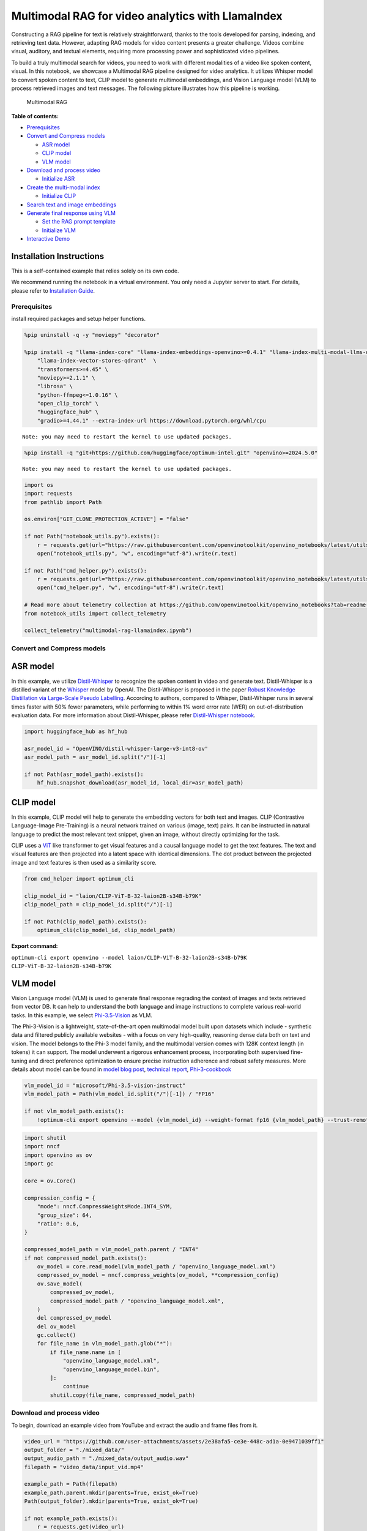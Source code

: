 Multimodal RAG for video analytics with LlamaIndex
==================================================

Constructing a RAG pipeline for text is relatively straightforward,
thanks to the tools developed for parsing, indexing, and retrieving text
data. However, adapting RAG models for video content presents a greater
challenge. Videos combine visual, auditory, and textual elements,
requiring more processing power and sophisticated video pipelines.

To build a truly multimodal search for videos, you need to work with
different modalities of a video like spoken content, visual. In this
notebook, we showcase a Multimodal RAG pipeline designed for video
analytics. It utilizes Whisper model to convert spoken content to text,
CLIP model to generate multimodal embeddings, and Vision Language model
(VLM) to process retrieved images and text messages. The following
picture illustrates how this pipeline is working.

.. figure:: https://github.com/user-attachments/assets/baef4914-5c07-432c-9363-1a0cb5944b09
   :alt: Multimodal RAG

   Multimodal RAG


**Table of contents:**


-  `Prerequisites <#prerequisites>`__
-  `Convert and Compress models <#convert-and-compress-models>`__

   -  `ASR model <#asr-model>`__
   -  `CLIP model <#clip-model>`__
   -  `VLM model <#vlm-model>`__

-  `Download and process video <#download-and-process-video>`__

   -  `Initialize ASR <#initialize-asr>`__

-  `Create the multi-modal index <#create-the-multi-modal-index>`__

   -  `Initialize CLIP <#initialize-clip>`__

-  `Search text and image
   embeddings <#search-text-and-image-embeddings>`__
-  `Generate final response using
   VLM <#generate-final-response-using-vlm>`__

   -  `Set the RAG prompt template <#set-the-rag-prompt-template>`__
   -  `Initialize VLM <#initialize-vlm>`__

-  `Interactive Demo <#interactive-demo>`__

Installation Instructions
~~~~~~~~~~~~~~~~~~~~~~~~~

This is a self-contained example that relies solely on its own code.

We recommend running the notebook in a virtual environment. You only
need a Jupyter server to start. For details, please refer to
`Installation
Guide <https://github.com/openvinotoolkit/openvino_notebooks/blob/latest/README.md#-installation-guide>`__.

Prerequisites
-------------



install required packages and setup helper functions.

.. code:: ipython3

    %pip uninstall -q -y "moviepy" "decorator"
    
    %pip install -q "llama-index-core" "llama-index-embeddings-openvino>=0.4.1" "llama-index-multi-modal-llms-openvino" "llama-index-readers-file" \
        "llama-index-vector-stores-qdrant"  \
        "transformers>=4.45" \
        "moviepy>=2.1.1" \
        "librosa" \
        "python-ffmpeg<=1.0.16" \
        "open_clip_torch" \
        "huggingface_hub" \
        "gradio>=4.44.1" --extra-index-url https://download.pytorch.org/whl/cpu


.. parsed-literal::

    Note: you may need to restart the kernel to use updated packages.
    

.. code:: ipython3

    %pip install -q "git+https://github.com/huggingface/optimum-intel.git" "openvino>=2024.5.0"


.. parsed-literal::

    Note: you may need to restart the kernel to use updated packages.
    

.. code:: ipython3

    import os
    import requests
    from pathlib import Path
    
    os.environ["GIT_CLONE_PROTECTION_ACTIVE"] = "false"
    
    if not Path("notebook_utils.py").exists():
        r = requests.get(url="https://raw.githubusercontent.com/openvinotoolkit/openvino_notebooks/latest/utils/notebook_utils.py")
        open("notebook_utils.py", "w", encoding="utf-8").write(r.text)
    
    if not Path("cmd_helper.py").exists():
        r = requests.get(url="https://raw.githubusercontent.com/openvinotoolkit/openvino_notebooks/latest/utils/cmd_helper.py")
        open("cmd_helper.py", "w", encoding="utf-8").write(r.text)
    
    # Read more about telemetry collection at https://github.com/openvinotoolkit/openvino_notebooks?tab=readme-ov-file#-telemetry
    from notebook_utils import collect_telemetry
    
    collect_telemetry("multimodal-rag-llamaindex.ipynb")

Convert and Compress models
---------------------------



ASR model
~~~~~~~~~



In this example, we utilize
`Distil-Whisper <https://huggingface.co/distil-whisper/distil-large-v2>`__
to recognize the spoken content in video and generate text.
Distil-Whisper is a distilled variant of the
`Whisper <https://huggingface.co/openai/whisper-large-v2>`__ model by
OpenAI. The Distil-Whisper is proposed in the paper `Robust Knowledge
Distillation via Large-Scale Pseudo
Labelling <https://arxiv.org/abs/2311.00430>`__. According to authors,
compared to Whisper, Distil-Whisper runs in several times faster with
50% fewer parameters, while performing to within 1% word error rate
(WER) on out-of-distribution evaluation data. For more information about
Distil-Whisper, please refer `Distil-Whisper
notebook <distil-whisper-asr-with-output.html>`__.

.. code:: ipython3

    import huggingface_hub as hf_hub
    
    asr_model_id = "OpenVINO/distil-whisper-large-v3-int8-ov"
    asr_model_path = asr_model_id.split("/")[-1]
    
    if not Path(asr_model_path).exists():
        hf_hub.snapshot_download(asr_model_id, local_dir=asr_model_path)

CLIP model
~~~~~~~~~~



In this example, CLIP model will help to generate the embedding vectors
for both text and images. CLIP (Contrastive Language-Image Pre-Training)
is a neural network trained on various (image, text) pairs. It can be
instructed in natural language to predict the most relevant text
snippet, given an image, without directly optimizing for the task.

CLIP uses a `ViT <https://arxiv.org/abs/2010.11929>`__ like transformer
to get visual features and a causal language model to get the text
features. The text and visual features are then projected into a latent
space with identical dimensions. The dot product between the projected
image and text features is then used as a similarity score.

.. code:: ipython3

    from cmd_helper import optimum_cli
    
    clip_model_id = "laion/CLIP-ViT-B-32-laion2B-s34B-b79K"
    clip_model_path = clip_model_id.split("/")[-1]
    
    if not Path(clip_model_path).exists():
        optimum_cli(clip_model_id, clip_model_path)



**Export command:**



``optimum-cli export openvino --model laion/CLIP-ViT-B-32-laion2B-s34B-b79K CLIP-ViT-B-32-laion2B-s34B-b79K``


VLM model
~~~~~~~~~



Vision Language model (VLM) is used to generate final response regrading
the context of images and texts retrieved from vector DB. It can help to
understand the both language and image instructions to complete various
real-world tasks. In this example, we select
`Phi-3.5-Vision <https://huggingface.co/microsoft/Phi-3.5-vision-instruct>`__
as VLM.

The Phi-3-Vision is a lightweight, state-of-the-art open multimodal
model built upon datasets which include - synthetic data and filtered
publicly available websites - with a focus on very high-quality,
reasoning dense data both on text and vision. The model belongs to the
Phi-3 model family, and the multimodal version comes with 128K context
length (in tokens) it can support. The model underwent a rigorous
enhancement process, incorporating both supervised fine-tuning and
direct preference optimization to ensure precise instruction adherence
and robust safety measures. More details about model can be found in
`model blog
post <https://azure.microsoft.com/en-us/blog/new-models-added-to-the-phi-3-family-available-on-microsoft-azure/>`__,
`technical report <https://aka.ms/phi3-tech-report>`__,
`Phi-3-cookbook <https://github.com/microsoft/Phi-3CookBook>`__

.. code:: ipython3

    vlm_model_id = "microsoft/Phi-3.5-vision-instruct"
    vlm_model_path = Path(vlm_model_id.split("/")[-1]) / "FP16"
    
    if not vlm_model_path.exists():
        !optimum-cli export openvino --model {vlm_model_id} --weight-format fp16 {vlm_model_path} --trust-remote-code

.. code:: ipython3

    import shutil
    import nncf
    import openvino as ov
    import gc
    
    core = ov.Core()
    
    compression_config = {
        "mode": nncf.CompressWeightsMode.INT4_SYM,
        "group_size": 64,
        "ratio": 0.6,
    }
    
    compressed_model_path = vlm_model_path.parent / "INT4"
    if not compressed_model_path.exists():
        ov_model = core.read_model(vlm_model_path / "openvino_language_model.xml")
        compressed_ov_model = nncf.compress_weights(ov_model, **compression_config)
        ov.save_model(
            compressed_ov_model,
            compressed_model_path / "openvino_language_model.xml",
        )
        del compressed_ov_model
        del ov_model
        gc.collect()
        for file_name in vlm_model_path.glob("*"):
            if file_name.name in [
                "openvino_language_model.xml",
                "openvino_language_model.bin",
            ]:
                continue
            shutil.copy(file_name, compressed_model_path)

Download and process video
--------------------------



To begin, download an example video from YouTube and extract the audio
and frame files from it.

.. code:: ipython3

    video_url = "https://github.com/user-attachments/assets/2e38afa5-ce3e-448c-ad1a-0e9471039ff1"
    output_folder = "./mixed_data/"
    output_audio_path = "./mixed_data/output_audio.wav"
    filepath = "video_data/input_vid.mp4"
    
    example_path = Path(filepath)
    example_path.parent.mkdir(parents=True, exist_ok=True)
    Path(output_folder).mkdir(parents=True, exist_ok=True)
    
    if not example_path.exists():
        r = requests.get(video_url)
        with example_path.open("wb") as f:
            f.write(r.content)

Initialize ASR
~~~~~~~~~~~~~~



Select inference device

.. code:: ipython3

    from notebook_utils import device_widget
    
    asr_device = device_widget(default="AUTO", exclude=["NPU"])
    
    asr_device




.. parsed-literal::

    Dropdown(description='Device:', index=2, options=('CPU', 'GPU', 'AUTO'), value='AUTO')



The Hugging Face Optimum API is a high-level API that enables us to
convert and quantize models from the Hugging Face Transformers library
to the OpenVINO™ IR format. For more details, refer to the `Hugging Face
Optimum
documentation <https://huggingface.co/docs/optimum/intel/inference>`__.

Optimum Intel can be used to load optimized models from the `Hugging
Face Hub <https://huggingface.co/docs/optimum/intel/hf.co/models>`__ and
create pipelines to run an inference with OpenVINO Runtime using Hugging
Face APIs. The Optimum Inference models are API compatible with Hugging
Face Transformers models. This means we just need to replace the
``AutoModelForXxx`` class with the corresponding ``OVModelForXxx``
class.

.. code:: ipython3

    from optimum.intel import OVModelForSpeechSeq2Seq
    from transformers import AutoProcessor, pipeline
    
    asr_model = OVModelForSpeechSeq2Seq.from_pretrained(asr_model_path, device=asr_device.value)
    asr_processor = AutoProcessor.from_pretrained(asr_model_path)
    
    pipe = pipeline("automatic-speech-recognition", model=asr_model, tokenizer=asr_processor.tokenizer, feature_extractor=asr_processor.feature_extractor)

.. code:: ipython3

    import librosa
    from moviepy.video.io.VideoFileClip import VideoFileClip
    
    
    def video_to_images(video_path, output_folder):
        """
        Convert a video to a sequence of images and save them to the output folder.
    
        Params:
        video_path (str): The path to the video file.
        output_folder (str): The path to the folder to save the images to.
    
        """
        clip = VideoFileClip(video_path)
        clip.write_images_sequence(os.path.join(output_folder, "frame%04d.png"), fps=0.1)
    
    
    def video_to_audio(video_path, output_audio_path):
        """
        Convert a video to audio and save it to the output path.
    
        Params:
        video_path (str): The path to the video file.
        output_audio_path (str): The path to save the audio to.
    
        """
        clip = VideoFileClip(video_path)
        audio = clip.audio
        audio.write_audiofile(output_audio_path)
    
    
    def audio_to_text(audio_path):
        """
        Convert audio to text using the SpeechRecognition library.
    
        Params:
        audio_path (str): The path to the audio file.
    
        Returns:
        test (str): The text recognized from the audio.
    
        """
        en_raw_speech, samplerate = librosa.load(audio_path, sr=16000)
        result = pipe(en_raw_speech, return_timestamps=True)
    
        return result["text"]

In this step, we will extract the images and audio from video, then
convert its audio into text.

.. code:: ipython3

    try:
        video_to_images(filepath, output_folder)
        video_to_audio(filepath, output_audio_path)
        text_data = audio_to_text(output_audio_path)
    
        with open(output_folder + "output_text.txt", "w") as file:
            file.write(text_data)
        print("Text data saved to file")
        file.close()
        os.remove(output_audio_path)
    
    except Exception as e:
        raise e


.. parsed-literal::

    Moviepy - Writing frames ./mixed_data/frame%04d.png.
    



                                                                                                                                                                                                                                                                                                                                                     

.. parsed-literal::

    Moviepy - Done writing frames ./mixed_data/frame%04d.png.
    MoviePy - Writing audio in ./mixed_data/output_audio.wav
    



                                                                                                                                                                                                                                                                                                                                                     

.. parsed-literal::

    MoviePy - Done.
    

.. parsed-literal::

    You have passed task=transcribe, but also have set `forced_decoder_ids` to [[1, None], [2, 50360]] which creates a conflict. `forced_decoder_ids` will be ignored in favor of task=transcribe.
    

.. parsed-literal::

    Text data saved to file
    

Create the multi-modal index
----------------------------



In this step, we are going to build multi-modal index and vector store
to index both text and images. The CLIP model is used to generate the
embedding vector for texts and images.

Initialize CLIP
~~~~~~~~~~~~~~~



Select inference device

.. code:: ipython3

    clip_device = device_widget(default="AUTO", exclude=["NPU"])
    
    clip_device




.. parsed-literal::

    Dropdown(description='Device:', index=2, options=('CPU', 'GPU', 'AUTO'), value='AUTO')



Class ``OpenVINOClipEmbedding`` in LlamaIndex can support exporting and
loading open_clip models with OpenVINO runtime. for more information,
please refer `Local Embeddings with
OpenVINO <https://docs.llamaindex.ai/en/stable/examples/embeddings/openvino/#openclip-model-exporter>`__.

.. code:: ipython3

    from llama_index.embeddings.huggingface_openvino import OpenVINOClipEmbedding
    
    clip_model = OpenVINOClipEmbedding(model_id_or_path=clip_model_path, device=clip_device.value)

.. code:: ipython3

    import torch
    
    if hasattr(torch, "mps") and torch.mps.is_available:
        torch.mps.is_available = lambda: False
    
    from llama_index.core.indices import MultiModalVectorStoreIndex
    from llama_index.vector_stores.qdrant import QdrantVectorStore
    from llama_index.core import StorageContext, Settings
    from llama_index.core.node_parser import SentenceSplitter
    from llama_index.core import SimpleDirectoryReader
    import qdrant_client
    
    # Create the MultiModal index
    documents = SimpleDirectoryReader(output_folder).load_data()
    
    # Create a local Qdrant vector store
    client = qdrant_client.QdrantClient(":memory:")
    
    text_store = QdrantVectorStore(client=client, collection_name="text_collection")
    image_store = QdrantVectorStore(client=client, collection_name="image_collection")
    storage_context = StorageContext.from_defaults(vector_store=text_store, image_store=image_store)

.. code:: ipython3

    Settings.embed_model = clip_model
    
    index = MultiModalVectorStoreIndex.from_documents(
        documents, storage_context=storage_context, image_embed_model=Settings.embed_model, transformations=[SentenceSplitter(chunk_size=300, chunk_overlap=30)]
    )
    
    retriever_engine = index.as_retriever(similarity_top_k=2, image_similarity_top_k=5)


.. parsed-literal::

    WARNING:root:Payload indexes have no effect in the local Qdrant. Please use server Qdrant if you need payload indexes.
    WARNING:root:Payload indexes have no effect in the local Qdrant. Please use server Qdrant if you need payload indexes.
    

Search text and image embeddings
--------------------------------



To simply the prompt for VLM, we have to prepare the context of text and
images regarding user’s query. In this step, the most relevant context
will be retrieved from vector DB through multi-modal index.

.. code:: ipython3

    from llama_index.core.response.notebook_utils import display_source_node
    from llama_index.core.schema import ImageNode
    from PIL import Image
    import matplotlib.pyplot as plt
    import os
    
    
    def plot_images(image_paths):
        images_shown = 0
        plt.figure(figsize=(16, 9))
        for img_path in image_paths:
            if os.path.isfile(img_path):
                image = Image.open(img_path)
    
                plt.subplot(2, 3, images_shown + 1)
                plt.imshow(image)
                plt.xticks([])
                plt.yticks([])
    
                images_shown += 1
                if images_shown >= 7:
                    break
    
    
    def retrieve(retriever_engine, query_str):
        retrieval_results = retriever_engine.retrieve(query_str)
    
        retrieved_image = []
        retrieved_text = []
        for res_node in retrieval_results:
            if isinstance(res_node.node, ImageNode):
                retrieved_image.append(res_node.node.metadata["file_path"])
            else:
                display_source_node(res_node, source_length=200)
                retrieved_text.append(res_node.text)
    
        return retrieved_image, retrieved_text

.. code:: ipython3

    query_str = "tell me more about gaussian function"
    
    img, txt = retrieve(retriever_engine=retriever_engine, query_str=query_str)
    image_documents = SimpleDirectoryReader(input_dir=output_folder, input_files=img).load_data()
    context_str = "".join(txt)
    plot_images(img)
    print(txt)



**Node ID:** 72d9a990-ba98-4281-be50-42ef56254cad\ **Similarity:**
0.6902350328083398\ **Text:** The basic function underlying a normal
distribution, aka a Gaussian, is E to the negative x squared. But you
might wonder why this function? Of all the expressions we could dream up
that give you s…



**Node ID:** 5989233f-c4dd-4394-802f-5b7d0fa1cacc\ **Similarity:**
0.679477746185225\ **Text:** I’d like to share an especially pleasing
visual way that you can think about this calculation, which hopefully
offers some sense of what makes the E to the negative x squared function
special in th…


.. parsed-literal::

    ["The basic function underlying a normal distribution, aka a Gaussian, is E to the negative x squared. But you might wonder why this function? Of all the expressions we could dream up that give you some symmetric smooth graph with mass concentrated towards the middle, why is it that the theory of probability seems to have a special place in its heart for this particular expression? For the last many videos I've been hinting at an answer to this question, and here we'll finally arrive at something like a satisfying answer. As a quick refresher on where we are, a couple videos ago we talked about the central limit theorem, which describes how as you add multiple copies of a random variable, for example rolling a weighted die many different times or letting a ball bounce off of a peg repeatedly, then the distribution describing that sum tends to look approximately like a normal distribution. What the central limit theorem says is as you make that sum bigger and bigger, under appropriate conditions, that approximation to a normal becomes better and better. But I never explained why this theorem is actually true. We only talked about what it's claiming. In the last video, we started talking about the math involved in adding two random variables. If you have two random variables each following some distribution, then to find the distribution describing the sum of those variables, you compute something known as a convolution between the two original functions. And we spent a lot of time building up two distinct ways to visualize what this convolution operation really is. really is. Today, our basic job is to work through a particular example, which is to ask, what happens when you add two normally distributed random variables, which, as you know by now, is the same as asking what do you get if you compute a convolution between two Gaussian functions?", "I'd like to share an especially pleasing visual way that you can think about this calculation, which hopefully offers some sense of what makes the E to the negative x squared function special in the first place. After we walk through it, we'll talk about how this calculation is one of the steps involved improving the central limit theorem. It's the step that answers the question of why a Gaussian and not something else is the central limit. But first, let's dive in. The full formula for a Gaussian is more complicated than just e to the negative x squared. The exponent is typically written as negative 1 half times x divided by sigma squared, where sigma describes the spread of the distribution, specifically the standard deviation. All of this needs to be multiplied by a fraction on the front, which is there to make sure that the area under the curve is one, making it a valid probability distribution, and if you want to consider distributions that aren't necessarily centered at zero, you would also throw another parameter mu into the exponent like this, although for everything we'll be doing here we just consider centered distributions. Now if you look at our central goal for today, which is to compute a convolution between two Gaussian functions, The direct way to do this would be to take the definition of a convolution, this integral expression we built up last video, and then to plug in for each one of the functions involved, the formula for a Gaussian. It's kind of a lot of symbols when you throw it all together, but more than anything, working this out, is an exercise in completing the square. And there's nothing wrong with that. That will get you the answer that you want."]
    


.. image:: multimodal-rag-llamaindex-with-output_files/multimodal-rag-llamaindex-with-output_29_3.png


Generate final response using VLM
---------------------------------



Set the RAG prompt template
~~~~~~~~~~~~~~~~~~~~~~~~~~~



.. code:: ipython3

    qa_tmpl_str = (
        "Given the provided information, including relevant images and retrieved context from the video, \
     accurately and precisely answer the query without any additional prior knowledge.\n"
        "Please ensure honesty and responsibility, refraining from any racist or sexist remarks.\n"
        "---------------------\n"
        "Context: {context_str}\n"
        "---------------------\n"
        "Query: {query_str}\n"
        "Answer: "
    )

Initialize VLM
~~~~~~~~~~~~~~



Select inference device

.. code:: ipython3

    vlm_device = device_widget(default="AUTO", exclude=["NPU"])
    
    vlm_device




.. parsed-literal::

    Dropdown(description='Device:', index=2, options=('CPU', 'GPU', 'AUTO'), value='AUTO')



``OpenVINOMultiModal`` class provides convenient way for running
multimodal model in LlamaIndex. It accepts directory with converted
model and inference device as arguments. For running model with
streaming we will use ``stream_complete`` method. For more information
about the OpenVINO multimodal models support in LlamaIndex, refer to the
`OpenVINOMultiModal
Document <https://docs.llamaindex.ai/en/stable/examples/multi_modal/openvino_multimodal/>`__.

.. code:: ipython3

    from transformers import AutoProcessor, AutoTokenizer
    
    vlm_int4_model_path = "Phi-3.5-vision-instruct/INT4"
    
    processor = AutoProcessor.from_pretrained(vlm_int4_model_path, trust_remote_code=True)
    tokenizer = AutoTokenizer.from_pretrained(vlm_int4_model_path)
    
    
    def messages_to_prompt(messages, image_documents):
        """
        Prepares the input messages and images.
        """
        images = []
        placeholder = ""
    
        for i, img_doc in enumerate(image_documents, start=1):
            images.append(Image.open(img_doc.image_path))
            placeholder += f"<|image_{i}|>\n"
        conversation = [
            {"role": "user", "content": placeholder + messages[0].content},
        ]
    
        prompt = tokenizer.apply_chat_template(conversation, tokenize=False, add_generation_prompt=True)
    
        inputs = processor(prompt, images, return_tensors="pt")
        return inputs

.. code:: ipython3

    from llama_index.multi_modal_llms.openvino import OpenVINOMultiModal
    
    vlm = OpenVINOMultiModal(
        model_id_or_path=vlm_int4_model_path,
        device=vlm_device.value,
        messages_to_prompt=messages_to_prompt,
        trust_remote_code=True,
        generate_kwargs={"do_sample": False, "eos_token_id": processor.tokenizer.eos_token_id},
    )

.. code:: ipython3

    response = vlm.stream_complete(
        prompt=qa_tmpl_str.format(context_str=context_str, query_str=query_str),
        image_documents=image_documents,
    )
    for r in response:
        print(r.delta, end="")


.. parsed-literal::

    A Gaussian function, also known as a normal distribution, is a type of probability distribution that is symmetric and bell-shaped. It is characterized by its mean and standard deviation, which determine the center and spread of the distribution, respectively. The Gaussian function is widely used in statistics and probability theory due to its unique properties and applications in various fields such as physics, engineering, and finance. The function is defined by the equation e to the negative x squared, where x represents the input variable. The graph of a Gaussian function is a smooth curve that approaches the x-axis as it moves away from the center, creating a bell-like shape. The function is also known for its property of being able to describe the distribution of random variables, making it a fundamental concept in probability theory and statistics.

Interactive Demo
----------------



Now, you can try to chat with model. Upload video, provide your text
message into ``Input`` field and click ``Submit`` to start
communication.

.. code:: ipython3

    import gradio as gr
    import base64
    
    
    def path2base64(path):
        with open(path, "rb") as f:
            byte_data = f.read()
        base64_str = base64.b64encode(byte_data).decode("ascii")
        return base64_str
    
    
    def build_index(video_path):
        """
        callback function for building index of vector store
    
        Params:
          video_path: path of uploaded video file
        Returns:
          vector store is ready
    
        """
    
        global retriever_engine
        progress = gr.Progress()
        progress(None, desc="Video to Images...")
        video_to_images(video_path, output_folder)
        progress(None, desc="Video to Audio...")
        video_to_audio(video_path, output_audio_path)
        progress(None, desc="Audio to Texts...")
        text_data = audio_to_text(output_audio_path)
    
        with open(output_folder + "output_text.txt", "w") as file:
            file.write(text_data)
        print("Text data saved to file")
        file.close()
        os.remove(output_audio_path)
    
        progress(0, desc="Building Index...")
        documents = SimpleDirectoryReader(output_folder).load_data()
        client = qdrant_client.QdrantClient(":memory:")
    
        text_store = QdrantVectorStore(client=client, collection_name="text_collection")
        image_store = QdrantVectorStore(client=client, collection_name="image_collection")
        storage_context = StorageContext.from_defaults(vector_store=text_store, image_store=image_store)
        index = MultiModalVectorStoreIndex.from_documents(
            documents, storage_context=storage_context, image_embed_model=Settings.embed_model, transformations=[SentenceSplitter(chunk_size=300, chunk_overlap=30)]
        )
    
        retriever_engine = index.as_retriever(similarity_top_k=2, image_similarity_top_k=5)
        return "Vector Store is Ready"
    
    
    def search(history):
        """
        callback function for searching vector store
    
        Params:
          history: conversation history
        Returns:
          lists of retrieved images and texts
    
        """
        progress = gr.Progress()
        progress(None, desc="Searching...")
        img, txt = retrieve(retriever_engine=retriever_engine, query_str=history[-1][0])
        return img, txt
    
    
    def generate(history, images, texts):
        """
        callback function for running chatbot on submit button click
    
        Params:
          history: conversation history
          images: list of retrieved images
          texts: list of retrieved texts
    
        """
        progress = gr.Progress()
        progress(None, desc="Generating...")
        image_documents = SimpleDirectoryReader(input_dir=output_folder, input_files=images).load_data()
    
        context_str = "".join(texts)
    
        response = vlm.stream_complete(
            prompt=qa_tmpl_str.format(context_str=context_str, query_str=history[-1][0]),
            image_documents=image_documents,
        )
        images_list = ""
        for image in images:
            image_base64 = path2base64(image)
            images_list += f'<img src="data:image/png;base64,{image_base64}">'
        images_list += "\n"
        partial_text = "According to audio and following screenshots from the video: \n"
        partial_text += images_list
        for r in response:
            partial_text += r.delta
            history[-1][1] = partial_text
            yield history
    
    
    def stop():
        vlm._model.request.cancel()

.. code:: ipython3

    if not Path("gradio_helper.py").exists():
        r = requests.get(url="https://raw.githubusercontent.com/openvinotoolkit/openvino_notebooks/latest/notebooks/multimodal-rag/gradio_helper.py")
        open("gradio_helper.py", "w").write(r.text)
    
    from gradio_helper import make_demo
    
    demo = make_demo(filepath, build_index, search, generate, stop)
    
    try:
        demo.queue().launch()
    except Exception:
        demo.queue().launch(share=True)
    # if you are launching remotely, specify server_name and server_port
    # demo.launch(server_name='your server name', server_port='server port in int')
    # Read more in the docs: https://gradio.app/docs/
